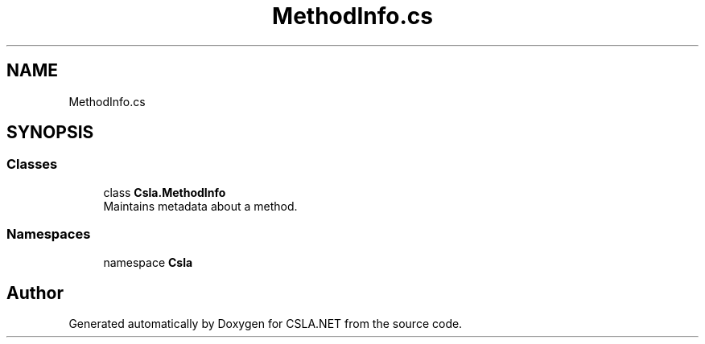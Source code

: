 .TH "MethodInfo.cs" 3 "Thu Jul 22 2021" "Version 5.4.2" "CSLA.NET" \" -*- nroff -*-
.ad l
.nh
.SH NAME
MethodInfo.cs
.SH SYNOPSIS
.br
.PP
.SS "Classes"

.in +1c
.ti -1c
.RI "class \fBCsla\&.MethodInfo\fP"
.br
.RI "Maintains metadata about a method\&. "
.in -1c
.SS "Namespaces"

.in +1c
.ti -1c
.RI "namespace \fBCsla\fP"
.br
.in -1c
.SH "Author"
.PP 
Generated automatically by Doxygen for CSLA\&.NET from the source code\&.
